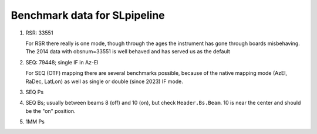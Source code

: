Benchmark data for SLpipeline
=============================

1. RSR:  33551

   For RSR there really is one mode, though through the ages the instrument has gone through boards
   misbehaving.  The 2014 data with obsnum=33551 is well behaved and has served us as the default
   
2. SEQ:  79448; single IF in Az-El

   For SEQ (OTF) mapping there are several benchmarks possible, because of the native mapping mode
   (AzEl, RaDec, LatLon) as well as single or double (since 2023) IF mode.

3. SEQ Ps

4. SEQ Bs; usually between beams 8 (off) and 10 (on), but check ``Header.Bs.Beam``. 10 is near the center
   and should be the "on" position.

5. 1MM Ps
